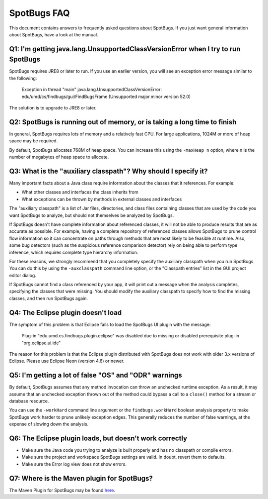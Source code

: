 SpotBugs FAQ
============

This document contains answers to frequently asked questions about SpotBugs.
If you just want general information about SpotBugs, have a look at the manual.

Q1: I'm getting java.lang.UnsupportedClassVersionError when I try to run SpotBugs
---------------------------------------------------------------------------------

SpotBugs requires JRE8 or later to run.
If you use an earlier version, you will see an exception error message similar to the following:

  Exception in thread "main" java.lang.UnsupportedClassVersionError:
  edu/umd/cs/findbugs/gui/FindBugsFrame (Unsupported major.minor version 52.0)

The solution is to upgrade to JRE8 or later.

Q2: SpotBugs is running out of memory, or is taking a long time to finish
-------------------------------------------------------------------------

In general, SpotBugs requires lots of memory and a relatively fast CPU.
For large applications, 1024M or more of heap space may be required.

By default, SpotBugs allocates 768M of heap space.
You can increase this using the ``-maxHeap n`` option, where n is the number of megabytes of heap space to allocate.

Q3: What is the "auxiliary classpath"? Why should I specify it?
---------------------------------------------------------------

Many important facts about a Java class require information about the classes that it references. For example:

* What other classes and interfaces the class inherits from
* What exceptions can be thrown by methods in external classes and interfaces

The "auxiliary classpath" is a list of Jar files, directories, and class files containing classes that are used by the code you want SpotBugs to analyze, but should not themselves be analyzed by SpotBugs.

If SpotBugs doesn't have complete information about referenced classes, it will not be able to produce results that are as accurate as possible.
For example, having a complete repository of referenced classes allows SpotBugs to prune control flow information so it can concentrate on paths through methods that are most likely to be feasible at runtime.
Also, some bug detectors (such as the suspicious reference comparison detector) rely on being able to perform type inference, which requires complete type hierarchy information.

For these reasons, we strongly recommend that you completely specify the auxiliary classpath when you run SpotBugs.
You can do this by using the ``-auxclasspath`` command line option, or the "Classpath entries" list in the GUI project editor dialog.

If SpotBugs cannot find a class referenced by your app, it will print out a message when the analysis completes, specifying the classes that were missing.
You should modify the auxiliary classpath to specify how to find the missing classes, and then run SpotBugs again.


Q4: The Eclipse plugin doesn't load
-----------------------------------

The symptom of this problem is that Eclipse fails to load the SpotBugs UI plugin with the message:

    Plug-in "edu.umd.cs.findbugs.plugin.eclipse" was disabled due to missing or disabled prerequisite plug-in "org.eclipse.ui.ide"

The reason for this problem is that the Eclipse plugin distributed with SpotBugs does not work with older 3.x versions of Eclipse.
Please use Eclipse Neon (version 4.6) or newer.

Q5: I'm getting a lot of false "OS" and "ODR" warnings
------------------------------------------------------

By default, SpotBugs assumes that any method invocation can throw an unchecked runtime exception.
As a result, it may assume that an unchecked exception thrown out of the method could bypass a call to a ``close()`` method for a stream or database resource.

You can use the ``-workHard`` command line argument or the ``findbugs.workHard`` boolean analysis property to make SpotBugs work harder to prune unlikely exception edges.
This generally reduces the number of false warnings, at the expense of slowing down the analysis.

.. _faq6:

Q6: The Eclipse plugin loads, but doesn't work correctly
--------------------------------------------------------

* Make sure the Java code you trying to analyze is built properly and has no classpath or compile errors.
* Make sure the project and workspace SpotBugs settings are valid. In doubt, revert them to defaults.
* Make sure the Error log view does not show errors.

Q7: Where is the Maven plugin for SpotBugs?
-------------------------------------------

The Maven Plugin for SpotBugs may be found `here <https://github.com/spotbugs/spotbugs-maven-plugin/>`_.
